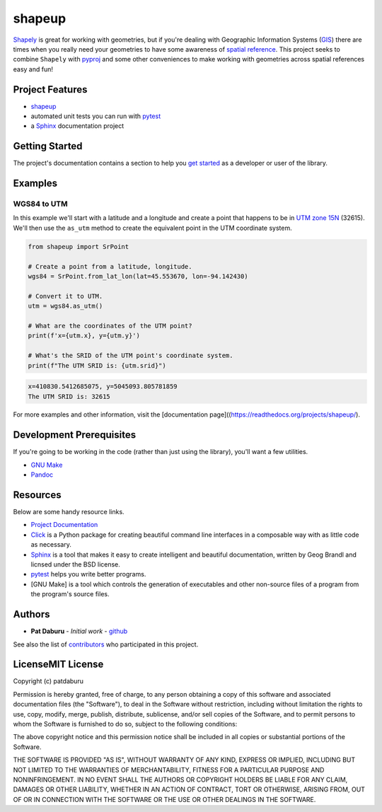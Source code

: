 shapeup
=======

`Shapely <https://shapely.readthedocs.io/en/stable/manual.html>`__ is
great for working with geometries, but if you're dealing with Geographic
Information Systems
(`GIS <https://www.nationalgeographic.org/encyclopedia/geographic-information-system-gis/>`__)
there are times when you really need your geometries to have some
awareness of `spatial
reference <https://en.wikipedia.org/wiki/Spatial_reference_system>`__.
This project seeks to combine ``Shapely`` with
`pyproj <https://pypi.org/project/pyproj/>`__ and some other
conveniences to make working with geometries across spatial references
easy and fun!

Project Features
----------------

-  `shapeup <https://readthedocs.org/projects/shapeup/>`__
-  automated unit tests you can run with
   `pytest <https://docs.pytest.org/en/latest/>`__
-  a `Sphinx <http://www.sphinx-doc.org/en/master/>`__ documentation
   project

Getting Started
---------------

The project's documentation contains a section to help you `get
started <https://shapeup.readthedocs.io/en/latest/getting_started.html>`__
as a developer or user of the library.

Examples
--------

WGS84 to UTM
~~~~~~~~~~~~

In this example we'll start with a latitude and a longitude and create a
point that happens to be in `UTM zone
15N <https://spatialreference.org/ref/epsg/32615/>`__ (32615). We'll
then use the ``as_utm`` method to create the equivalent point in the UTM
coordinate system.

.. code:: python

    from shapeup import SrPoint

    # Create a point from a latitude, longitude.
    wgs84 = SrPoint.from_lat_lon(lat=45.553670, lon=-94.142430)

    # Convert it to UTM.
    utm = wgs84.as_utm()

    # What are the coordinates of the UTM point?
    print(f'x={utm.x}, y={utm.y}')

    # What's the SRID of the UTM point's coordinate system.
    print(f"The UTM SRID is: {utm.srid}")

.. code:: sh

    x=410830.5412685075, y=5045093.805781859
    The UTM SRID is: 32615

For more examples and other information, visit the [documentation
page]((https://readthedocs.org/projects/shapeup/).

Development Prerequisites
-------------------------

If you're going to be working in the code (rather than just using the
library), you'll want a few utilities.

-  `GNU Make <https://www.gnu.org/software/make/>`__
-  `Pandoc <https://pandoc.org/>`__

Resources
---------

Below are some handy resource links.

-  `Project Documentation <http://shapeup.readthedocs.io/>`__
-  `Click <http://click.pocoo.org/5/>`__ is a Python package for
   creating beautiful command line interfaces in a composable way with
   as little code as necessary.
-  `Sphinx <http://www.sphinx-doc.org/en/master/>`__ is a tool that
   makes it easy to create intelligent and beautiful documentation,
   written by Geog Brandl and licnsed under the BSD license.
-  `pytest <https://docs.pytest.org/en/latest/>`__ helps you write
   better programs.
-  [GNU Make] is a tool which controls the generation of executables and
   other non-source files of a program from the program's source files.

Authors
-------

-  **Pat Daburu** - *Initial work* -
   `github <https://github.com/patdaburu>`__

See also the list of
`contributors <https://github.com/patdaburu/shapeup/contributors>`__ who
participated in this project.

LicenseMIT License
------------------

Copyright (c) patdaburu

Permission is hereby granted, free of charge, to any person obtaining a
copy of this software and associated documentation files (the
"Software"), to deal in the Software without restriction, including
without limitation the rights to use, copy, modify, merge, publish,
distribute, sublicense, and/or sell copies of the Software, and to
permit persons to whom the Software is furnished to do so, subject to
the following conditions:

The above copyright notice and this permission notice shall be included
in all copies or substantial portions of the Software.

THE SOFTWARE IS PROVIDED "AS IS", WITHOUT WARRANTY OF ANY KIND, EXPRESS
OR IMPLIED, INCLUDING BUT NOT LIMITED TO THE WARRANTIES OF
MERCHANTABILITY, FITNESS FOR A PARTICULAR PURPOSE AND NONINFRINGEMENT.
IN NO EVENT SHALL THE AUTHORS OR COPYRIGHT HOLDERS BE LIABLE FOR ANY
CLAIM, DAMAGES OR OTHER LIABILITY, WHETHER IN AN ACTION OF CONTRACT,
TORT OR OTHERWISE, ARISING FROM, OUT OF OR IN CONNECTION WITH THE
SOFTWARE OR THE USE OR OTHER DEALINGS IN THE SOFTWARE.
